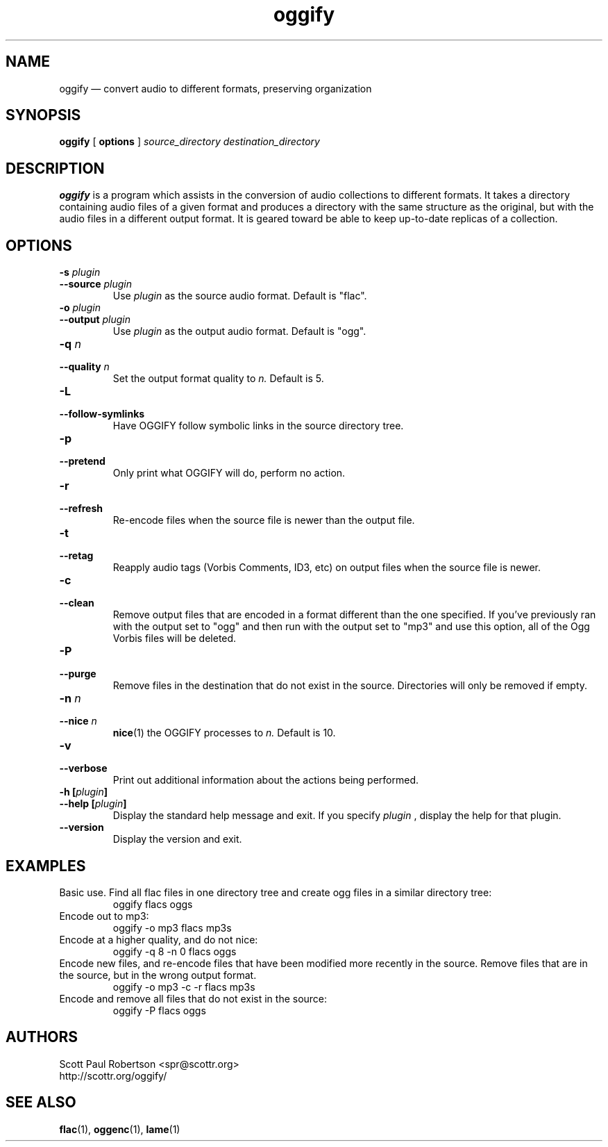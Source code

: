 .TH oggify 1 "May 08, 2008" "" "Oggify"
.SH NAME
oggify \(em convert audio to different formats, preserving organization

.SH SYNOPSIS
.B oggify
[
.B options
]
.I source_directory
.I destination_directory

.SH DESCRIPTION
.PP
.B oggify
is a program which assists in the conversion of audio collections to different formats. It takes a directory containing audio files of a given format and produces a directory with the same structure as the original, but with the audio files in a different output format. It is geared toward be able to keep up-to-date replicas of a collection.

.SH OPTIONS
.TP
.BI \-s " plugin"
.PD 0
.TP
.BI \-\-source " plugin"
Use
.I plugin
as the source audio format. Default is "flac".

.TP
.BI \-o " plugin
.PD 0
.TP
.BI \-\-output " plugin"
Use 
.I plugin
as the output audio format. Default is "ogg".

.TP
.BI \-q " n"
.PD 0
.TP
.BI \-\-quality " n"
Set the output format quality to
.I n.
Default is 5.

.TP
.BI \-L
.PD 0
.TP
.BI \-\-follow-symlinks
Have OGGIFY follow symbolic links in the source directory tree.

.TP
.BI \-p
.PD 0
.TP
.BI \-\-pretend
Only print what OGGIFY will do, perform no action.

.TP
.BI \-r
.PD 0
.TP
.BI \-\-refresh
Re-encode files when the source file is newer than the output file.

.TP
.BI \-t
.PD 0
.TP
.BI \-\-retag
Reapply audio tags (Vorbis Comments, ID3, etc) on output files when the source file is newer.

.TP
.BI \-c
.PD 0
.TP
.BI \-\-clean
Remove output files that are encoded in a format different than the one specified. If you've previously ran with the output set to "ogg" and then run with the output set to "mp3" and use this option, all of the Ogg Vorbis files will be deleted.

.TP
.BI \-P
.PD 0
.TP
.BI \-\-purge
Remove files in the destination that do not exist in the source. Directories will only be removed if empty.

.TP
.BI \-n " n"
.PD 0
.TP
.BI \-\-nice " n"
.BR nice (1)
the OGGIFY processes to 
.I n.
Default is 10.

.TP
.BI \-v
.PD 0
.TP
.BI \-\-verbose
Print out additional information about the actions being performed.

.TP
.BI "\-h [" plugin ]
.PD 0
.TP
.BI "\-\-help [" plugin ]
Display the standard help message and exit. If you specify 
.I plugin
, display the help for that plugin.

.TP
.BI \-\-version
Display the version and exit.

.SH EXAMPLES

Basic use. Find all flac files in one directory tree and create ogg files in a similar directory tree:
.RS
oggify flacs oggs
.RE
.PP

Encode out to mp3:
.RS
oggify -o mp3 flacs mp3s
.RE
.PP

Encode at a higher quality, and do not nice:
.RS
oggify -q 8 -n 0 flacs oggs
.RE
.PP

Encode new files, and re-encode files that have been modified more recently in the source. Remove files that are in the source, but in the wrong output format.
.RS
oggify -o mp3 -c -r flacs mp3s
.RE
.PP

Encode and remove all files that do not exist in the source:
.RS
oggify -P flacs oggs
.RE
.PP

.SH AUTHORS
.nf
Scott Paul Robertson <spr@scottr.org>
http://scottr.org/oggify/

.SH SEE ALSO
.BR flac (1),
.BR oggenc (1),
.BR lame (1)
